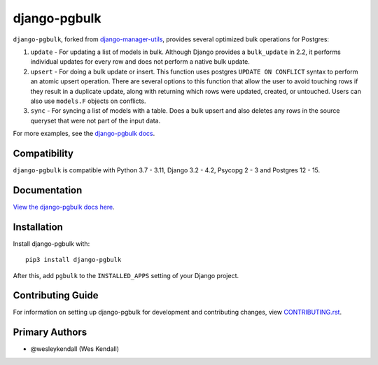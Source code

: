django-pgbulk
#############

``django-pgbulk``, forked from
`django-manager-utils <https://django-manager-utils.readthedocs.io>`__,
provides several optimized bulk operations for Postgres:

1. ``update`` - For updating a list of models in bulk. Although Django
   provides a ``bulk_update`` in 2.2, it performs individual updates for
   every row and does not perform a native bulk update.
2. ``upsert`` - For doing a bulk update or insert. This function uses
   postgres ``UPDATE ON CONFLICT`` syntax to perform an atomic upsert
   operation. There are several options to this function that allow the
   user to avoid touching rows if they result in a duplicate update, along
   with returning which rows were updated, created, or untouched. Users can
   also use ``models.F`` objects on conflicts.
3. ``sync`` - For syncing a list of models with a table. Does a bulk
   upsert and also deletes any rows in the source queryset that were not
   part of the input data.

For more examples, see the
`django-pgbulk docs <https://django-pgbulk.readthedocs.io/>`_.

Compatibility
=============

``django-pgbulk`` is compatible with Python 3.7 - 3.11, Django 3.2 - 4.2, Psycopg 2 - 3 and Postgres 12 - 15.

Documentation
=============

`View the django-pgbulk docs here <https://django-pgbulk.readthedocs.io/>`_.

Installation
============

Install django-pgbulk with::

    pip3 install django-pgbulk

After this, add ``pgbulk`` to the ``INSTALLED_APPS``
setting of your Django project.

Contributing Guide
==================

For information on setting up django-pgbulk for development and
contributing changes, view `CONTRIBUTING.rst <CONTRIBUTING.rst>`_.

Primary Authors
===============

- @wesleykendall (Wes Kendall)
